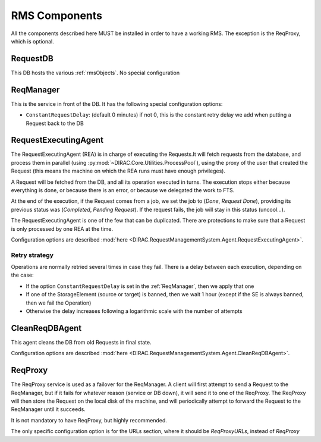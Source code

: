 .. _rmsComponents:

--------------
RMS Components
--------------

All the components described here MUST be installed in order to have a working RMS. The exception is the ReqProxy, which is optional.

.. _requestDB:

RequestDB
---------

This DB hosts the various :ref:`rmsObjects`. No special configuration


.. _reqManager:

ReqManager
----------

This is the service in front of the DB. It has the following special configuration options:

* ``ConstantRequestDelay``: (default 0 minutes) if not 0, this is the constant retry delay we add when putting a Request back to the DB

.. _RequestExecutinAgent:

RequestExecutingAgent
---------------------


The RequestExecutingAgent (REA) is in charge of executing the Requests.It will fetch requests from the database, and process them in parallel (using :py:mod:`~DIRAC.Core.Utilities.ProcessPool`), using the proxy of the user that created the Request (this means the machine on which the REA runs must have enough privileges).

A Request will be fetched from the DB, and all its operation executed in turns. The execution stops either because everything is done, or because there is an error, or because we delegated the work to FTS.

At the end of the execution, if the Request comes from a job, we set the job to (`Done`, `Request Done`), providing its previous status was (`Completed`, `Pending Request`). If the request fails, the job will stay in this status (uncool...).

The RequestExecutingAgent is one of the few that can be duplicated. There are protections to make sure that a Request is only processed by one REA at the time.

Configuration options are described :mod:`here <DIRAC.RequestManagementSystem.Agent.RequestExecutingAgent>`.

==============
Retry strategy
==============

Operations are normally retried several times in case they fail. There is a delay between each execution, depending on the case:

* If the option ``ConstantRequestDelay`` is set in the :ref:`ReqManager`, then we apply that one
* If one of the StorageElement (source or target) is banned, then we wait 1 hour (except if the SE is always banned, then we fail the Operation)
* Otherwise the delay increases following a logarithmic scale with the number of attempts


.. _CleanReqDBAgent:

CleanReqDBAgent
---------------

This agent cleans the DB from old Requests in final state.

Configuration options are described :mod:`here <DIRAC.RequestManagementSystem.Agent.CleanReqDBAgent>`.

.. _reqProxy:

ReqProxy
--------

The ReqProxy service is used as a failover for the ReqManager. A client will first attempt to send a Request to the ReqManager, but if it fails for whatever reason (service or DB down), it will send it to one of the ReqProxy. The ReqProxy will then store the Request on the local disk of the machine, and will periodically attempt to forward the Request to the ReqManager until it succeeds.

It is not mandatory to have ReqProxy, but highly recommended.

The only specific configuration option is for the URLs section, where it should be `ReqProxyURLs`, instead of `ReqProxy`
